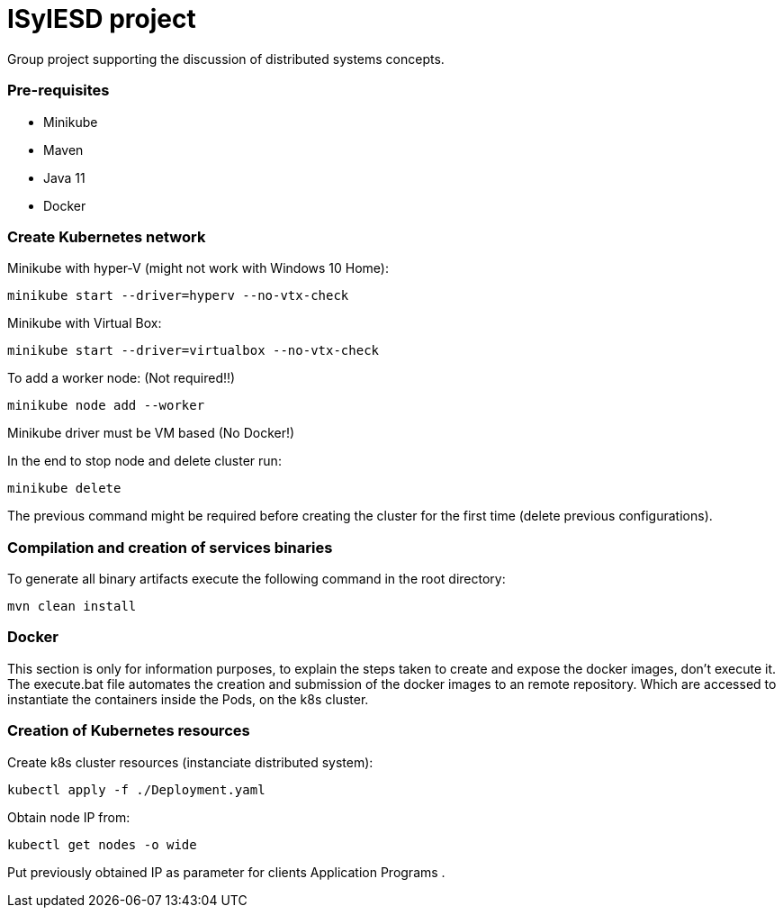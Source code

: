 = ISyIESD project

Group project supporting the discussion of distributed systems concepts.

=== Pre-requisites

* Minikube
* Maven
* Java 11
* Docker

=== Create Kubernetes network
Minikube with hyper-V (might not work with Windows 10 Home):

	minikube start --driver=hyperv --no-vtx-check

Minikube with Virtual Box:

	minikube start --driver=virtualbox --no-vtx-check

To add a worker node: (Not required!!)

    minikube node add --worker

Minikube driver must be VM based (No Docker!)

In the end to stop node and delete cluster run:

    minikube delete

The previous command might be required before creating the cluster for the first time (delete previous configurations).

=== Compilation and creation of services binaries

To generate all binary artifacts execute the following command in the root directory:

    mvn clean install

=== Docker

This section is only for information purposes, to explain
the steps taken to create and expose the docker images,
don't execute it.
The execute.bat file automates the creation and submission
of the docker images to an remote repository.
Which are accessed to instantiate the containers
inside the Pods, on the k8s cluster.


=== Creation of Kubernetes resources

Create k8s cluster resources (instanciate distributed system):

    kubectl apply -f ./Deployment.yaml

Obtain node IP from:

	kubectl get nodes -o wide

Put previously obtained IP as parameter for clients Application Programs .